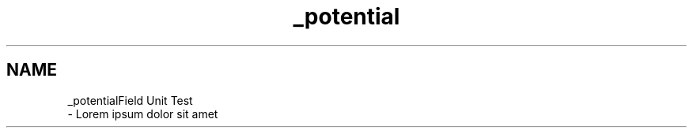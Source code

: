 .TH "_potential" 3 "Thu Oct 12 2017" "Version 0.1" "Numerical Hydrodynamics MPI+CUDA Project" \" -*- nroff -*-
.ad l
.nh
.SH NAME
_potentialField Unit Test 
 \- Lorem ipsum dolor sit amet 
